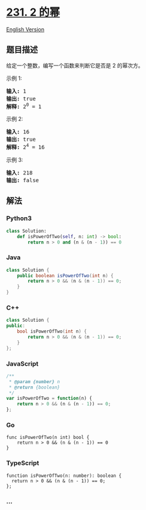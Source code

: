 * [[https://leetcode-cn.com/problems/power-of-two][231. 2 的幂]]
  :PROPERTIES:
  :CUSTOM_ID: 的幂
  :END:
[[./solution/0200-0299/0231.Power of Two/README_EN.org][English
Version]]

** 题目描述
   :PROPERTIES:
   :CUSTOM_ID: 题目描述
   :END:

#+begin_html
  <!-- 这里写题目描述 -->
#+end_html

#+begin_html
  <p>
#+end_html

给定一个整数，编写一个函数来判断它是否是 2 的幂次方。

#+begin_html
  </p>
#+end_html

#+begin_html
  <p>
#+end_html

示例 1:

#+begin_html
  </p>
#+end_html

#+begin_html
  <pre><strong>输入:</strong> 1
  <strong>输出:</strong> true
  <strong>解释: </strong>2<sup>0</sup>&nbsp;= 1</pre>
#+end_html

#+begin_html
  <p>
#+end_html

示例 2:

#+begin_html
  </p>
#+end_html

#+begin_html
  <pre><strong>输入:</strong> 16
  <strong>输出:</strong> true
  <strong>解释: </strong>2<sup>4</sup>&nbsp;= 16</pre>
#+end_html

#+begin_html
  <p>
#+end_html

示例 3:

#+begin_html
  </p>
#+end_html

#+begin_html
  <pre><strong>输入:</strong> 218
  <strong>输出:</strong> false</pre>
#+end_html

** 解法
   :PROPERTIES:
   :CUSTOM_ID: 解法
   :END:

#+begin_html
  <!-- 这里可写通用的实现逻辑 -->
#+end_html

#+begin_html
  <!-- tabs:start -->
#+end_html

*** *Python3*
    :PROPERTIES:
    :CUSTOM_ID: python3
    :END:

#+begin_html
  <!-- 这里可写当前语言的特殊实现逻辑 -->
#+end_html

#+begin_src python
  class Solution:
      def isPowerOfTwo(self, n: int) -> bool:
          return n > 0 and (n & (n - 1)) == 0
#+end_src

*** *Java*
    :PROPERTIES:
    :CUSTOM_ID: java
    :END:

#+begin_html
  <!-- 这里可写当前语言的特殊实现逻辑 -->
#+end_html

#+begin_src java
  class Solution {
      public boolean isPowerOfTwo(int n) {
          return n > 0 && (n & (n - 1)) == 0;
      }
  }
#+end_src

*** *C++*
    :PROPERTIES:
    :CUSTOM_ID: c
    :END:
#+begin_src cpp
  class Solution {
  public:
      bool isPowerOfTwo(int n) {
          return n > 0 && (n & (n - 1)) == 0;
      }
  };
#+end_src

*** *JavaScript*
    :PROPERTIES:
    :CUSTOM_ID: javascript
    :END:
#+begin_src js
  /**
   * @param {number} n
   * @return {boolean}
   */
  var isPowerOfTwo = function(n) {
      return n > 0 && (n & (n - 1)) == 0;
  };
#+end_src

*** *Go*
    :PROPERTIES:
    :CUSTOM_ID: go
    :END:
#+begin_example
  func isPowerOfTwo(n int) bool {
      return n > 0 && (n & (n - 1)) == 0
  }
#+end_example

*** *TypeScript*
    :PROPERTIES:
    :CUSTOM_ID: typescript
    :END:
#+begin_example
  function isPowerOfTwo(n: number): boolean {
    return n > 0 && (n & (n - 1)) == 0;
  };
#+end_example

*** *...*
    :PROPERTIES:
    :CUSTOM_ID: section
    :END:
#+begin_example
#+end_example

#+begin_html
  <!-- tabs:end -->
#+end_html
